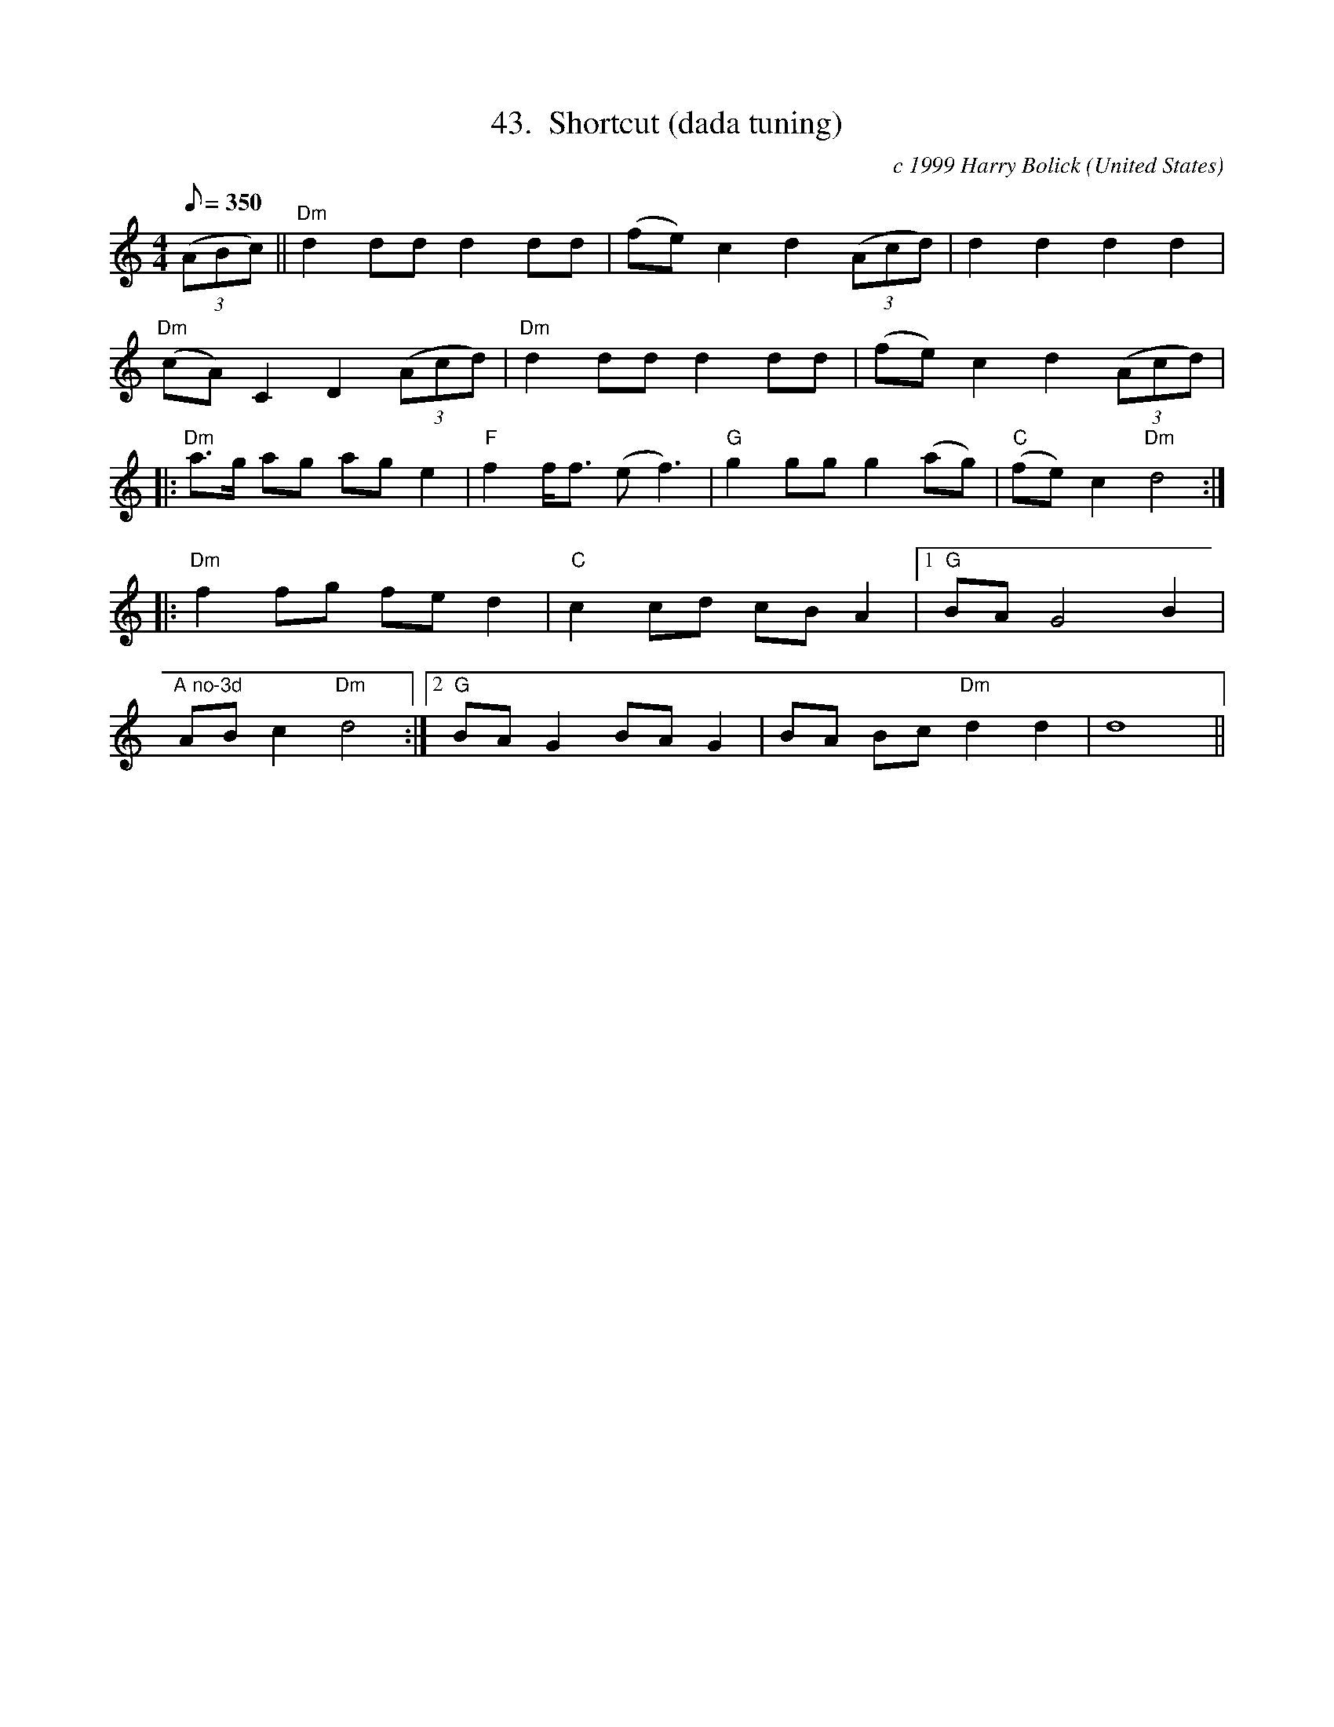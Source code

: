 X:43
T:43.  Shortcut (dada tuning)
C:c 1999 Harry Bolick
R:Breakdown
O:United States
A:Brooklyn, New York
M:4/4
L:1/8
Q:350
K:Ddor
((3ABc) || "Dm" d2 dd d2 dd |  (fe) c2 d2 ((3Acd) |  d2 d2 d2 d2 |
"Dm" (cA) C2 D2 ((3Acd) |"Dm"  d2 dd d2 dd | (fe) c2 d2 ((3Acd)|
K:Ddor
|: "Dm" a>g ag ag e2 | "F" f2 f<f (ef3) | "G" g2 gg g2 (ag) |"C"  (fe) c2 "Dm" d4 :|
K:C
|:  "Dm" f2  fg fe d2 |  "C" c2 cd cB A2 | [1 "G"  BA G4    B2 |
"A no-3d"AB c2 "Dm" d4 :|[2   "G" BA G2   BA G2  | BA Bc"Dm" d2 d2 | d8    ||
